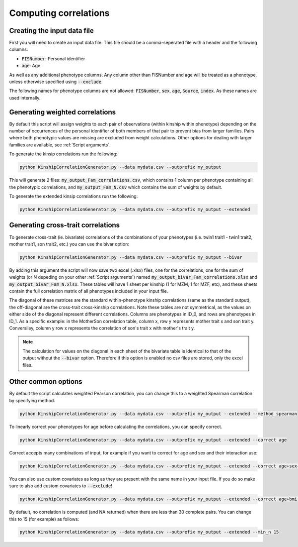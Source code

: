 Computing correlations
======================

Creating the input data file
----------------------------

First you will need to create an input data file. This file should be a comma-seperated file with a header and the following columns:

* :code:`FISNumber`: Personal identifier
* :code:`age`: Age

As well as any additional phenotype columns. Any column other than FISNumber and age will be treated as a phenotype, unless otherwise specified using :code:`--exclude`.

The following names for phenotype columns are not allowed:
:code:`FISNumber`, :code:`sex`, :code:`age`, :code:`Source`, :code:`index`. As these names are used internally.

Generating weighted correlations
--------------------------------

By default this script will assign weights to each pair of observations (within kinship within phenotype) depending on the number of occurrences of the personal identifier of both members of that pair to prevent bias from larger families.
Pairs where both phenotypic values are missing are excluded from weight calculations.
Other options for dealing with larger families are available, see :ref:`Script arguments`.

To generate the kinsip correlations run the following:

.. code-block:: bash

    python KinshipCorrelationGenerator.py --data mydata.csv --outprefix my_output

This will generate 2 files: :code:`my_output_Fam_correlations.csv`, which contains 1 column per phenotype containing all the phenotypic correlations, and :code:`my_output_Fam_N.csv`
which contains the sum of weights by default.

To generate the extended kinsip correlations run the following:

.. code-block:: bash

    python KinshipCorrelationGenerator.py --data mydata.csv --outprefix my_output --extended

Generating cross-trait correlations
-----------------------------------

To generate cross-trait (ie. bivariate) correlations of the combinations of your phenotypes (i.e. twin1 trait1 - twin1 trait2, mother trait1, son trait2, etc.) you can use the bivar option:

.. code-block:: bash

    python KinshipCorrelationGenerator.py --data mydata.csv --outprefix my_output --bivar

By adding this argument the script will now save two excel (.xlsx) files, one for the correlations, one for the sum of weights (or N depeding on your other :ref:`Script arguments`) named :code:`my_output_bivar_Fam_correlations.xlsx` and :code:`my_output_bivar_Fam_N.xlsx`.
These tables will have 1 sheet per kinship (1 for MZM, 1 for MZF, etc), and these sheets contain the full correlation matrix of all phenotypes included in your input file.

The diagonal of these matrices are the standard within-phenotype kinship correlations (same as the standard output), the off-diagonal are the cross-trait cross-kinship correlations.
Note these tables are not symmetrical, as the values on either side of the diagonal represent different correlations. Columns are phenotypes in ID_0, and rows are phenotypes in ID_1. As a specific example: in the MotherSon correlation table, column x, row y represents mother trait x and son trait y. Conversiley, column y row x represents the correlation of son's trait x with mother's trait y.

.. note::
    The calculation for values on the diagonal in each sheet of the bivariate table is identical to that of the output without the :code:`--bivar` option. Therefore if this option is enabled no csv files are stored, only the excel files.


Other common options
--------------------

By default the script calculates weighted Pearson correlation, you can change this to a weighted Spearman correlation by specifying method.

.. code-block:: bash

    python KinshipCorrelationGenerator.py --data mydata.csv --outprefix my_output --extended --method spearman

To linearly correct your phenotypes for age before calculating the correlations, you can specify correct.

.. code-block:: bash

    python KinshipCorrelationGenerator.py --data mydata.csv --outprefix my_output --extended --correct age

Correct accepts many combinations of input, for example if you want to correct for age and sex and their interaction use:

.. code-block:: bash

    python KinshipCorrelationGenerator.py --data mydata.csv --outprefix my_output --extended --correct age+sex+age*sex

You can also use custom covariates as long as they are present with the same name in your input file. If you do so make sure to also add custom covariates to :code:`--exclude`!

.. code-block:: bash

    python KinshipCorrelationGenerator.py --data mydata.csv --outprefix my_output --extended --correct age+bmi --exclude bmi

By default, no correlation is computed (and NA returned) when there are less than 30 complete pairs. You can change this to 15 (for example) as follows:

.. code-block:: bash

    python KinshipCorrelationGenerator.py --data mydata.csv --outprefix my_output --extended --min_n 15



